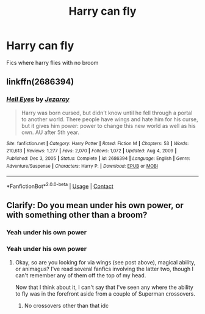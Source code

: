 #+TITLE: Harry can fly

* Harry can fly
:PROPERTIES:
:Author: Comprehensive-Log890
:Score: 3
:DateUnix: 1621206873.0
:DateShort: 2021-May-17
:FlairText: Request
:END:
Fics where harry flies with no broom


** linkffn(2686394)
:PROPERTIES:
:Author: hrmdurr
:Score: 2
:DateUnix: 1621221091.0
:DateShort: 2021-May-17
:END:

*** [[https://www.fanfiction.net/s/2686394/1/][*/Hell Eyes/*]] by [[https://www.fanfiction.net/u/231347/Jezaray][/Jezaray/]]

#+begin_quote
  Harry was born cursed, but didn't know until he fell through a portal to another world. There people have wings and hate him for his curse, but it gives him power: power to change this new world as well as his own. AU after 5th year.
#+end_quote

^{/Site/:} ^{fanfiction.net} ^{*|*} ^{/Category/:} ^{Harry} ^{Potter} ^{*|*} ^{/Rated/:} ^{Fiction} ^{M} ^{*|*} ^{/Chapters/:} ^{53} ^{*|*} ^{/Words/:} ^{210,613} ^{*|*} ^{/Reviews/:} ^{1,277} ^{*|*} ^{/Favs/:} ^{2,070} ^{*|*} ^{/Follows/:} ^{1,072} ^{*|*} ^{/Updated/:} ^{Aug} ^{4,} ^{2009} ^{*|*} ^{/Published/:} ^{Dec} ^{3,} ^{2005} ^{*|*} ^{/Status/:} ^{Complete} ^{*|*} ^{/id/:} ^{2686394} ^{*|*} ^{/Language/:} ^{English} ^{*|*} ^{/Genre/:} ^{Adventure/Suspense} ^{*|*} ^{/Characters/:} ^{Harry} ^{P.} ^{*|*} ^{/Download/:} ^{[[http://www.ff2ebook.com/old/ffn-bot/index.php?id=2686394&source=ff&filetype=epub][EPUB]]} ^{or} ^{[[http://www.ff2ebook.com/old/ffn-bot/index.php?id=2686394&source=ff&filetype=mobi][MOBI]]}

--------------

*FanfictionBot*^{2.0.0-beta} | [[https://github.com/FanfictionBot/reddit-ffn-bot/wiki/Usage][Usage]] | [[https://www.reddit.com/message/compose?to=tusing][Contact]]
:PROPERTIES:
:Author: FanfictionBot
:Score: 1
:DateUnix: 1621221110.0
:DateShort: 2021-May-17
:END:


** Clarify: Do you mean under his own power, or with something other than a broom?
:PROPERTIES:
:Author: Opposite-Ad5907
:Score: 1
:DateUnix: 1621912637.0
:DateShort: 2021-May-25
:END:

*** Yeah under his own power
:PROPERTIES:
:Author: ReliefTime2077
:Score: 1
:DateUnix: 1621977334.0
:DateShort: 2021-May-26
:END:


*** Yeah under his own power
:PROPERTIES:
:Author: Comprehensive-Log890
:Score: 1
:DateUnix: 1621978449.0
:DateShort: 2021-May-26
:END:

**** Okay, so are you looking for via wings (see post above), magical ability, or animagus? I've read several fanfics involving the latter two, though I can't remember any of them off the top of my head.

Now that I think about it, I can't say that I've seen any where the ability to fly was in the forefront aside from a couple of Superman crossovers.
:PROPERTIES:
:Author: Opposite-Ad5907
:Score: 1
:DateUnix: 1621979144.0
:DateShort: 2021-May-26
:END:

***** No crossovers other than that idc
:PROPERTIES:
:Author: Comprehensive-Log890
:Score: 1
:DateUnix: 1621979732.0
:DateShort: 2021-May-26
:END:
